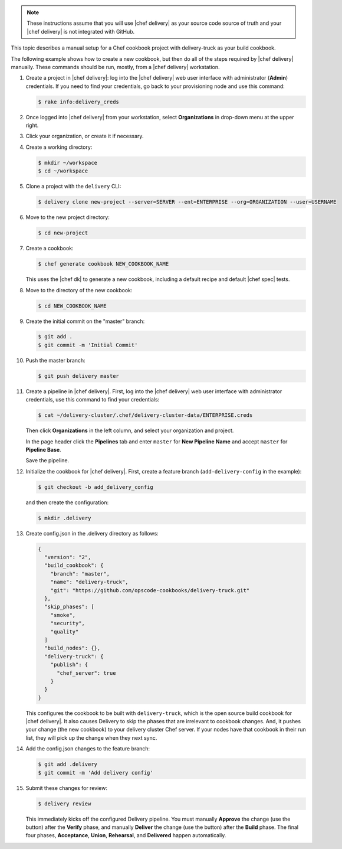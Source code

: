 .. The contents of this file may be included in multiple topics (using the includes directive).
.. The contents of this file should be modified in a way that preserves its ability to appear in multiple topics.

.. note:: These instructions assume that you will use |chef delivery| as your source code source of truth and your |chef delivery| is not integrated with GitHub.

This topic describes a manual setup for a Chef cookbook project with delivery-truck as your build cookbook.

The following example shows how to create a new cookbook, but then do all of the steps required by |chef delivery| manually. These commands should be run, mostly, from a |chef delivery| workstation.

#. Create a project in |chef delivery|: log into the |chef delivery| web user interface with administrator (**Admin**) credentials. If you need to find your credentials, go back to your provisioning node and use this command:

   .. code-block:: bash

      $ rake info:delivery_creds

#. Once logged into |chef delivery| from your workstation, select **Organizations** in drop-down menu at the upper right.
#. Click your organization, or create it if necessary.

   .. include:: ../../steps_provisioning/steps_add_new_project_default_only.rst

#. Create a working directory: 

   .. code-block:: bash

      $ mkdir ~/workspace
      $ cd ~/workspace

#. Clone a project with the ``delivery`` CLI:

   .. code-block:: bash

      $ delivery clone new-project --server=SERVER --ent=ENTERPRISE --org=ORGANIZATION --user=USERNAME

#. Move to the new project directory:

   .. code-block:: bash

      $ cd new-project

#. Create a cookbook:

   .. code-block:: bash

      $ chef generate cookbook NEW_COOKBOOK_NAME

   This uses the |chef dk| to generate a new cookbook, including a default recipe and default |chef spec| tests.

#. Move to the directory of the new cookbook:   

   .. code-block:: bash

      $ cd NEW_COOKBOOK_NAME

#. Create the initial commit on the "master" branch:

   .. code-block:: bash

      $ git add .
      $ git commit -m 'Initial Commit'

#. Push the master branch:

   .. code-block:: bash

      $ git push delivery master

#. Create a pipeline in |chef delivery|. First, log into the |chef delivery| web user interface with administrator credentials, use this command to find your credentials:

   .. code-block:: bash

      $ cat ~/delivery-cluster/.chef/delivery-cluster-data/ENTERPRISE.creds

   Then click **Organizations** in the left column, and select your organization and project.

   In the page header click the **Pipelines** tab and enter ``master`` for **New Pipeline Name** and accept ``master`` for **Pipeline Base**.

   Save the pipeline.

#. Initialize the cookbook for |chef delivery|. First, create a feature branch (``add-delivery-config`` in the example):

   .. code-block:: bash

      $ git checkout -b add_delivery_config

   and then create the configuration:

   .. code-block:: bash

      $ mkdir .delivery

#. Create config.json in the .delivery directory as follows: 

   .. code-block:: javascript

      {
        "version": "2",
        "build_cookbook": {
          "branch": "master",
          "name": "delivery-truck",
          "git": "https://github.com/opscode-cookbooks/delivery-truck.git"
        },
        "skip_phases": [
          "smoke",
          "security",
          "quality"
        ]
        "build_nodes": {},
        "delivery-truck": {
          "publish": {
            "chef_server": true
          }
        }     
      }

   This configures the cookbook to be built with ``delivery-truck``, which is the open source build cookbook for |chef delivery|. It also causes Delivery to skip the phases that are irrelevant to cookbook changes. And, it pushes your change (the new cookbook) to your delivery cluster Chef server. If your nodes have that cookbook in their run list, they will pick up the change when they next sync.

#. Add the config.json changes to the feature branch:

   .. code-block:: bash

      $ git add .delivery
      $ git commit -m 'Add delivery config'

#. Submit these changes for review:

   .. code-block:: bash

      $ delivery review

   This immediately kicks off the configured Delivery pipeline. You must manually **Approve** the change (use the button) after the **Verify** phase, and manually **Deliver** the change (use the button) after the **Build** phase. The final four phases, **Acceptance**, **Union**, **Rehearsal**, and **Delivered** happen automatically.

